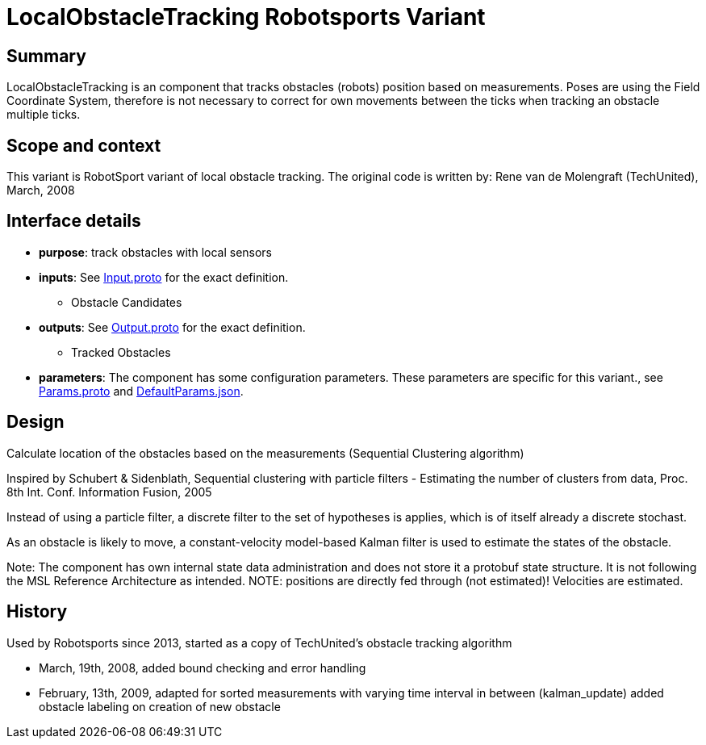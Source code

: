 = LocalObstacleTracking Robotsports Variant

== Summary

LocalObstacleTracking is an component that tracks obstacles (robots) position based on measurements. 
Poses are using the Field Coordinate System, therefore is not necessary to correct for own movements 
between the ticks when tracking an obstacle multiple ticks. 

== Scope and context

This variant is RobotSport variant of local obstacle tracking. 
The original code is written by: Rene van de Molengraft (TechUnited), March, 2008


== Interface details

* **purpose**: track obstacles with local sensors
* **inputs**: See link:./interface/Input.proto[Input.proto] for the exact definition.
    ** Obstacle Candidates  

* **outputs**:  See link:./interface/Output.proto[Output.proto] for the exact definition.  
    ** Tracked Obstacles

* *parameters*:  
The component has some configuration parameters.  These parameters are specific for this variant., 
see link:./interface/Params.proto[Params.proto] and 
link:./interface/DefaultParams.json[DefaultParams.json].

== Design

Calculate location of the obstacles based on the measurements (Sequential Clustering algorithm)

Inspired by Schubert & Sidenblath, Sequential clustering with particle filters - Estimating the number of clusters from data, Proc. 8th Int. Conf. Information Fusion, 2005

Instead of using a particle filter, a discrete filter to the set of hypotheses is applies, which is of itself already a discrete stochast.

As an obstacle is likely to move,  a constant-velocity model-based Kalman filter is used to estimate the states of the obstacle.


Note: The component has own internal state data administration and does not store it a protobuf state structure.
It is not following the MSL Reference Architecture as intended. 
NOTE: positions are directly fed through (not estimated)! Velocities are estimated.

== History

Used by Robotsports since 2013, started as a copy of TechUnited's obstacle tracking algorithm

* March, 19th, 2008, added bound checking and error handling
* February, 13th, 2009, adapted for sorted measurements with varying time interval in between (kalman_update) added obstacle labeling on creation of new obstacle


 
